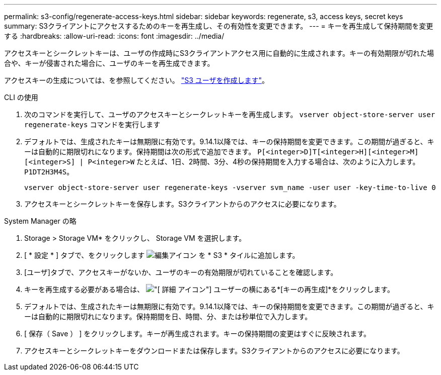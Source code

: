 ---
permalink: s3-config/regenerate-access-keys.html 
sidebar: sidebar 
keywords: regenerate, s3, access keys, secret keys 
summary: S3クライアントにアクセスするためのキーを再生成し、その有効性を変更できます。 
---
= キーを再生成して保持期間を変更する
:hardbreaks:
:allow-uri-read: 
:icons: font
:imagesdir: ../media/


[role="lead"]
アクセスキーとシークレットキーは、ユーザの作成時にS3クライアントアクセス用に自動的に生成されます。キーの有効期限が切れた場合や、キーが侵害された場合に、ユーザのキーを再生成できます。

アクセスキーの生成については、を参照してください。 link:../s3-config/create-s3-user-task.html["S3 ユーザを作成します"]。

[role="tabbed-block"]
====
.CLI の使用
--
. 次のコマンドを実行して、ユーザのアクセスキーとシークレットキーを再生成します。 `vserver object-store-server user regenerate-keys` コマンドを実行します
. デフォルトでは、生成されたキーは無期限に有効です。9.14.1以降では、キーの保持期間を変更できます。この期間が過ぎると、キーは自動的に期限切れになります。保持期間は次の形式で追加できます。 `P[<integer>D]T[<integer>H][<integer>M][<integer>S] | P<integer>W`
たとえば、1日、2時間、3分、4秒の保持期間を入力する場合は、次のように入力します。 `P1DT2H3M4S`。
+
[listing]
----
vserver object-store-server user regenerate-keys -vserver svm_name -user user -key-time-to-live 0
----
. アクセスキーとシークレットキーを保存します。S3クライアントからのアクセスに必要になります。


--
.System Manager の略
--
. Storage > Storage VM* をクリックし、 Storage VM を選択します。
. [ * 設定 * ] タブで、をクリックします image:icon_pencil.gif["編集アイコン"] を * S3 * タイルに追加します。
. [ユーザ]タブで、アクセスキーがないか、ユーザのキーの有効期限が切れていることを確認します。
. キーを再生成する必要がある場合は、 image:icon_kabob.gif["[ 詳細 ] アイコン"] ユーザーの横にある*[キーの再生成]*をクリックします。
. デフォルトでは、生成されたキーは無期限に有効です。9.14.1以降では、キーの保持期間を変更できます。この期間が過ぎると、キーは自動的に期限切れになります。保持期間を日、時間、分、または秒単位で入力します。
. [ 保存（ Save ） ] をクリックします。キーが再生成されます。キーの保持期間の変更はすぐに反映されます。
. アクセスキーとシークレットキーをダウンロードまたは保存します。S3クライアントからのアクセスに必要になります。


--
====